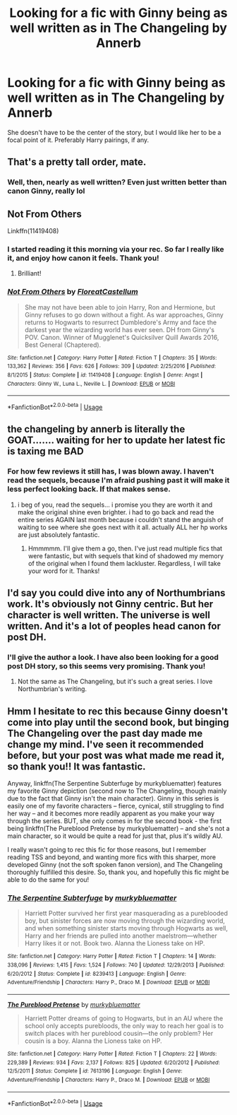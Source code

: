 #+TITLE: Looking for a fic with Ginny being as well written as in The Changeling by Annerb

* Looking for a fic with Ginny being as well written as in The Changeling by Annerb
:PROPERTIES:
:Author: XStatic15
:Score: 12
:DateUnix: 1550365241.0
:DateShort: 2019-Feb-17
:FlairText: Request
:END:
She doesn't have to be the center of the story, but I would like her to be a focal point of it. Preferably Harry pairings, if any.


** That's a pretty tall order, mate.
:PROPERTIES:
:Author: DaniScribe
:Score: 18
:DateUnix: 1550371515.0
:DateShort: 2019-Feb-17
:END:

*** Well, then, nearly as well written? Even just written better than canon Ginny, really lol
:PROPERTIES:
:Author: XStatic15
:Score: 5
:DateUnix: 1550371567.0
:DateShort: 2019-Feb-17
:END:


** Not From Others

Linkffn(11419408)
:PROPERTIES:
:Author: CryptidGrimnoir
:Score: 7
:DateUnix: 1550372945.0
:DateShort: 2019-Feb-17
:END:

*** I started reading it this morning via your rec. So far I really like it, and enjoy how canon it feels. Thank you!
:PROPERTIES:
:Author: XStatic15
:Score: 4
:DateUnix: 1550450354.0
:DateShort: 2019-Feb-18
:END:

**** Brilliant!
:PROPERTIES:
:Author: CryptidGrimnoir
:Score: 1
:DateUnix: 1550451661.0
:DateShort: 2019-Feb-18
:END:


*** [[https://www.fanfiction.net/s/11419408/1/][*/Not From Others/*]] by [[https://www.fanfiction.net/u/6993240/FloreatCastellum][/FloreatCastellum/]]

#+begin_quote
  She may not have been able to join Harry, Ron and Hermione, but Ginny refuses to go down without a fight. As war approaches, Ginny returns to Hogwarts to resurrect Dumbledore's Army and face the darkest year the wizarding world has ever seen. DH from Ginny's POV. Canon. Winner of Mugglenet's Quicksilver Quill Awards 2016, Best General (Chaptered).
#+end_quote

^{/Site/:} ^{fanfiction.net} ^{*|*} ^{/Category/:} ^{Harry} ^{Potter} ^{*|*} ^{/Rated/:} ^{Fiction} ^{T} ^{*|*} ^{/Chapters/:} ^{35} ^{*|*} ^{/Words/:} ^{133,362} ^{*|*} ^{/Reviews/:} ^{356} ^{*|*} ^{/Favs/:} ^{626} ^{*|*} ^{/Follows/:} ^{309} ^{*|*} ^{/Updated/:} ^{2/25/2016} ^{*|*} ^{/Published/:} ^{8/1/2015} ^{*|*} ^{/Status/:} ^{Complete} ^{*|*} ^{/id/:} ^{11419408} ^{*|*} ^{/Language/:} ^{English} ^{*|*} ^{/Genre/:} ^{Angst} ^{*|*} ^{/Characters/:} ^{Ginny} ^{W.,} ^{Luna} ^{L.,} ^{Neville} ^{L.} ^{*|*} ^{/Download/:} ^{[[http://www.ff2ebook.com/old/ffn-bot/index.php?id=11419408&source=ff&filetype=epub][EPUB]]} ^{or} ^{[[http://www.ff2ebook.com/old/ffn-bot/index.php?id=11419408&source=ff&filetype=mobi][MOBI]]}

--------------

*FanfictionBot*^{2.0.0-beta} | [[https://github.com/tusing/reddit-ffn-bot/wiki/Usage][Usage]]
:PROPERTIES:
:Author: FanfictionBot
:Score: 4
:DateUnix: 1550373007.0
:DateShort: 2019-Feb-17
:END:


** the changeling by annerb is literally the GOAT....... waiting for her to update her latest fic is taxing me BAD
:PROPERTIES:
:Author: anglelica
:Score: 9
:DateUnix: 1550378114.0
:DateShort: 2019-Feb-17
:END:

*** For how few reviews it still has, I was blown away. I haven't read the sequels, because I'm afraid pushing past it will make it less perfect looking back. If that makes sense.
:PROPERTIES:
:Author: XStatic15
:Score: 5
:DateUnix: 1550450303.0
:DateShort: 2019-Feb-18
:END:

**** i beg of you, read the sequels... i promise you they are worth it and make the original shine even brighter. i had to go back and read the entire series AGAIN last month because i couldn't stand the anguish of waiting to see where she goes next with it all. actually ALL her hp works are just absolutely fantastic.
:PROPERTIES:
:Author: anglelica
:Score: 2
:DateUnix: 1550450634.0
:DateShort: 2019-Feb-18
:END:

***** Hmmmmm. I'll give them a go, then. I've just read multiple fics that were fantastic, but with sequels that kind of shadowed my memory of the original when I found them lackluster. Regardless, I will take your word for it. Thanks!
:PROPERTIES:
:Author: XStatic15
:Score: 3
:DateUnix: 1550451005.0
:DateShort: 2019-Feb-18
:END:


** I'd say you could dive into any of Northumbrians work. It's obviously not Ginny centric. But her character is well written. The universe is well written. And it's a lot of peoples head canon for post DH.
:PROPERTIES:
:Author: aridnie
:Score: 3
:DateUnix: 1550449226.0
:DateShort: 2019-Feb-18
:END:

*** I'll give the author a look. I have also been looking for a good post DH story, so this seems very promising. Thank you!
:PROPERTIES:
:Author: XStatic15
:Score: 2
:DateUnix: 1550450225.0
:DateShort: 2019-Feb-18
:END:

**** Not the same as The Changeling, but it's such a great series. I love Northumbrian's writing.
:PROPERTIES:
:Author: aridnie
:Score: 3
:DateUnix: 1550450992.0
:DateShort: 2019-Feb-18
:END:


** Hmm I hesitate to rec this because Ginny doesn't come into play until the second book, but binging The Changeling over the past day made me change my mind. I've seen it recommended before, but your post was what made me read it, so thank you!! It was fantastic.

Anyway, linkffn(The Serpentine Subterfuge by murkybluematter) features my favorite Ginny depiction (second now to The Changeling, though mainly due to the fact that Ginny isn't the main character). Ginny in this series is easily one of my favorite characters -- fierce, cynical, still struggling to find her way -- and it becomes more readily apparent as you make your way through the series. BUT, she only comes in for the second book - the first being linkffn(The Pureblood Pretense by murkybluematter) -- and she's not a main character, so it would be quite a read for just that, plus it's wildly AU.

I really wasn't going to rec this fic for those reasons, but I remember reading TSS and beyond, and wanting more fics with this sharper, more developed Ginny (not the soft spoken fanon version), and The Changeling thoroughly fulfilled this desire. So, thank you, and hopefully this fic might be able to do the same for you!
:PROPERTIES:
:Author: whatever718292
:Score: 2
:DateUnix: 1550518094.0
:DateShort: 2019-Feb-18
:END:

*** [[https://www.fanfiction.net/s/8239413/1/][*/The Serpentine Subterfuge/*]] by [[https://www.fanfiction.net/u/3489773/murkybluematter][/murkybluematter/]]

#+begin_quote
  Harriett Potter survived her first year masquerading as a pureblooded boy, but sinister forces are now moving through the wizarding world, and when something sinister starts moving through Hogwarts as well, Harry and her friends are pulled into another maelstrom---whether Harry likes it or not. Book two. Alanna the Lioness take on HP.
#+end_quote

^{/Site/:} ^{fanfiction.net} ^{*|*} ^{/Category/:} ^{Harry} ^{Potter} ^{*|*} ^{/Rated/:} ^{Fiction} ^{T} ^{*|*} ^{/Chapters/:} ^{14} ^{*|*} ^{/Words/:} ^{338,096} ^{*|*} ^{/Reviews/:} ^{1,415} ^{*|*} ^{/Favs/:} ^{1,524} ^{*|*} ^{/Follows/:} ^{740} ^{*|*} ^{/Updated/:} ^{12/29/2013} ^{*|*} ^{/Published/:} ^{6/20/2012} ^{*|*} ^{/Status/:} ^{Complete} ^{*|*} ^{/id/:} ^{8239413} ^{*|*} ^{/Language/:} ^{English} ^{*|*} ^{/Genre/:} ^{Adventure/Friendship} ^{*|*} ^{/Characters/:} ^{Harry} ^{P.,} ^{Draco} ^{M.} ^{*|*} ^{/Download/:} ^{[[http://www.ff2ebook.com/old/ffn-bot/index.php?id=8239413&source=ff&filetype=epub][EPUB]]} ^{or} ^{[[http://www.ff2ebook.com/old/ffn-bot/index.php?id=8239413&source=ff&filetype=mobi][MOBI]]}

--------------

[[https://www.fanfiction.net/s/7613196/1/][*/The Pureblood Pretense/*]] by [[https://www.fanfiction.net/u/3489773/murkybluematter][/murkybluematter/]]

#+begin_quote
  Harriett Potter dreams of going to Hogwarts, but in an AU where the school only accepts purebloods, the only way to reach her goal is to switch places with her pureblood cousin---the only problem? Her cousin is a boy. Alanna the Lioness take on HP.
#+end_quote

^{/Site/:} ^{fanfiction.net} ^{*|*} ^{/Category/:} ^{Harry} ^{Potter} ^{*|*} ^{/Rated/:} ^{Fiction} ^{T} ^{*|*} ^{/Chapters/:} ^{22} ^{*|*} ^{/Words/:} ^{229,389} ^{*|*} ^{/Reviews/:} ^{934} ^{*|*} ^{/Favs/:} ^{2,137} ^{*|*} ^{/Follows/:} ^{825} ^{*|*} ^{/Updated/:} ^{6/20/2012} ^{*|*} ^{/Published/:} ^{12/5/2011} ^{*|*} ^{/Status/:} ^{Complete} ^{*|*} ^{/id/:} ^{7613196} ^{*|*} ^{/Language/:} ^{English} ^{*|*} ^{/Genre/:} ^{Adventure/Friendship} ^{*|*} ^{/Characters/:} ^{Harry} ^{P.,} ^{Draco} ^{M.} ^{*|*} ^{/Download/:} ^{[[http://www.ff2ebook.com/old/ffn-bot/index.php?id=7613196&source=ff&filetype=epub][EPUB]]} ^{or} ^{[[http://www.ff2ebook.com/old/ffn-bot/index.php?id=7613196&source=ff&filetype=mobi][MOBI]]}

--------------

*FanfictionBot*^{2.0.0-beta} | [[https://github.com/tusing/reddit-ffn-bot/wiki/Usage][Usage]]
:PROPERTIES:
:Author: FanfictionBot
:Score: 1
:DateUnix: 1550518124.0
:DateShort: 2019-Feb-18
:END:
